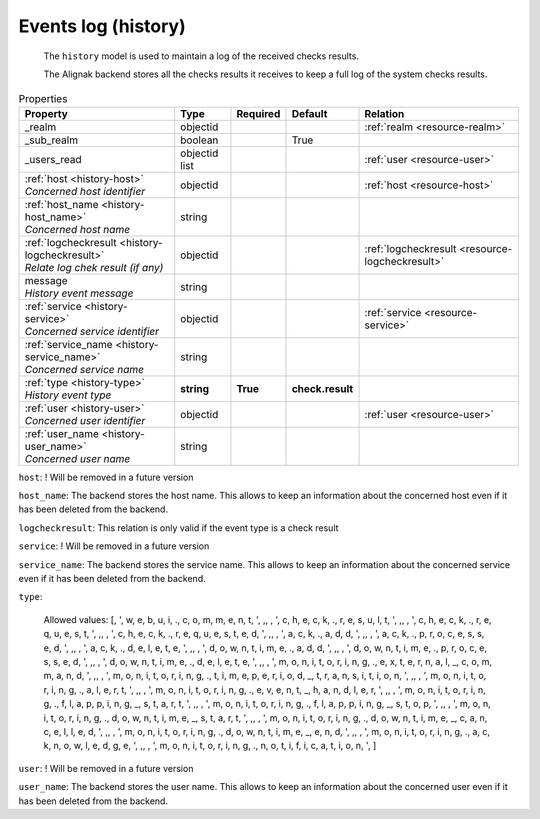.. _resource-history:

Events log (history)
====================


    The ``history`` model is used to maintain a log of the received checks results.

    The Alignak backend stores all the checks results it receives to keep a full log of the system
    checks results.
    

.. image:: ../_static/log_history.png


.. csv-table:: Properties
   :header: "Property", "Type", "Required", "Default", "Relation"

   "| _realm", "objectid", "", "", ":ref:`realm <resource-realm>`"
   "| _sub_realm", "boolean", "", "True", ""
   "| _users_read", "objectid list", "", "", ":ref:`user <resource-user>`"
   "| :ref:`host <history-host>`
   | *Concerned host identifier*", "objectid", "", "", ":ref:`host <resource-host>`"
   "| :ref:`host_name <history-host_name>`
   | *Concerned host name*", "string", "", "", ""
   "| :ref:`logcheckresult <history-logcheckresult>`
   | *Relate log chek result (if any)*", "objectid", "", "", ":ref:`logcheckresult <resource-logcheckresult>`"
   "| message
   | *History event message*", "string", "", "", ""
   "| :ref:`service <history-service>`
   | *Concerned service identifier*", "objectid", "", "", ":ref:`service <resource-service>`"
   "| :ref:`service_name <history-service_name>`
   | *Concerned service name*", "string", "", "", ""
   "| :ref:`type <history-type>`
   | *History event type*", "**string**", "**True**", "**check.result**", ""
   "| :ref:`user <history-user>`
   | *Concerned user identifier*", "objectid", "", "", ":ref:`user <resource-user>`"
   "| :ref:`user_name <history-user_name>`
   | *Concerned user name*", "string", "", "", ""
.. _history-host:

``host``: ! Will be removed in a future version

.. _history-host_name:

``host_name``: The backend stores the host name. This allows to keep an information about the concerned host even if it has been deleted from the backend.

.. _history-logcheckresult:

``logcheckresult``: This relation is only valid if the event type is a check result

.. _history-service:

``service``: ! Will be removed in a future version

.. _history-service_name:

``service_name``: The backend stores the service name. This allows to keep an information about the concerned service even if it has been deleted from the backend.

.. _history-type:

``type``: 

   Allowed values: [, ', w, e, b, u, i, ., c, o, m, m, e, n, t, ', ,,  , ', c, h, e, c, k, ., r, e, s, u, l, t, ', ,,  , ', c, h, e, c, k, ., r, e, q, u, e, s, t, ', ,,  , ', c, h, e, c, k, ., r, e, q, u, e, s, t, e, d, ', ,,  , ', a, c, k, ., a, d, d, ', ,,  , ', a, c, k, ., p, r, o, c, e, s, s, e, d, ', ,,  , ', a, c, k, ., d, e, l, e, t, e, ', ,,  , ', d, o, w, n, t, i, m, e, ., a, d, d, ', ,,  , ', d, o, w, n, t, i, m, e, ., p, r, o, c, e, s, s, e, d, ', ,,  , ', d, o, w, n, t, i, m, e, ., d, e, l, e, t, e, ', ,,  , ', m, o, n, i, t, o, r, i, n, g, ., e, x, t, e, r, n, a, l, _, c, o, m, m, a, n, d, ', ,,  , ', m, o, n, i, t, o, r, i, n, g, ., t, i, m, e, p, e, r, i, o, d, _, t, r, a, n, s, i, t, i, o, n, ', ,,  , ', m, o, n, i, t, o, r, i, n, g, ., a, l, e, r, t, ', ,,  , ', m, o, n, i, t, o, r, i, n, g, ., e, v, e, n, t, _, h, a, n, d, l, e, r, ', ,,  , ', m, o, n, i, t, o, r, i, n, g, ., f, l, a, p, p, i, n, g, _, s, t, a, r, t, ', ,,  , ', m, o, n, i, t, o, r, i, n, g, ., f, l, a, p, p, i, n, g, _, s, t, o, p, ', ,,  , ', m, o, n, i, t, o, r, i, n, g, ., d, o, w, n, t, i, m, e, _, s, t, a, r, t, ', ,,  , ', m, o, n, i, t, o, r, i, n, g, ., d, o, w, n, t, i, m, e, _, c, a, n, c, e, l, l, e, d, ', ,,  , ', m, o, n, i, t, o, r, i, n, g, ., d, o, w, n, t, i, m, e, _, e, n, d, ', ,,  , ', m, o, n, i, t, o, r, i, n, g, ., a, c, k, n, o, w, l, e, d, g, e, ', ,,  , ', m, o, n, i, t, o, r, i, n, g, ., n, o, t, i, f, i, c, a, t, i, o, n, ', ]

.. _history-user:

``user``: ! Will be removed in a future version

.. _history-user_name:

``user_name``: The backend stores the user name. This allows to keep an information about the concerned user even if it has been deleted from the backend.



